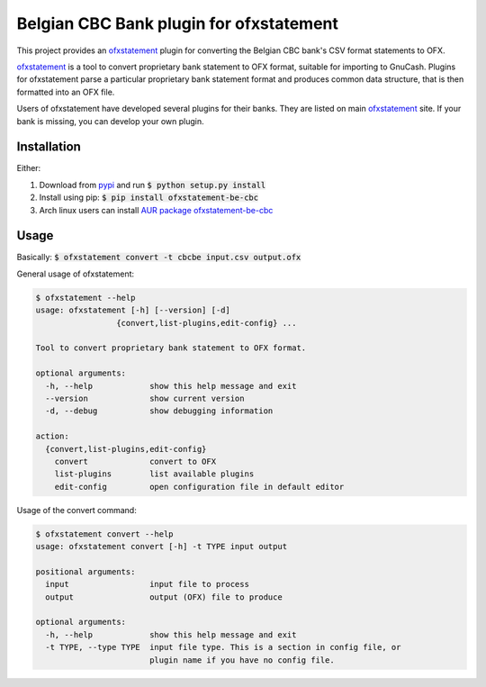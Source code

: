 ~~~~~~~~~~~~~~~~~~~~~~~~~~~~~~~~~~~~~~~~
Belgian CBC Bank plugin for ofxstatement
~~~~~~~~~~~~~~~~~~~~~~~~~~~~~~~~~~~~~~~~

This project provides an `ofxstatement`_ plugin for converting the Belgian CBC
bank's CSV format statements to OFX.

`ofxstatement`_ is a tool to convert proprietary bank statement to OFX format,
suitable for importing to GnuCash. Plugins for ofxstatement parse a
particular proprietary bank statement format and produces common data
structure, that is then formatted into an OFX file.

Users of ofxstatement have developed several plugins for their banks. They are
listed on main `ofxstatement`_ site. If your bank is missing, you can develop
your own plugin.

.. _ofxstatement: https://github.com/kedder/ofxstatement

Installation
============
Either:

#. Download from `pypi <https://pypi.org/project/ofxstatement-be-cbc>`_ and run
   :code:`$ python setup.py install`
#. Install using pip: :code:`$ pip install ofxstatement-be-cbc`
#. Arch linux users can install `AUR package ofxstatement-be-cbc
   <https://aur.archlinux.org/packages/ofxstatement-be-cbc/>`_

Usage
=====
Basically: :code:`$ ofxstatement convert -t cbcbe input.csv output.ofx`

General usage of ofxstatement:

.. code-block::

   $ ofxstatement --help
   usage: ofxstatement [-h] [--version] [-d]
                    {convert,list-plugins,edit-config} ...

   Tool to convert proprietary bank statement to OFX format.

   optional arguments:
     -h, --help            show this help message and exit
     --version             show current version
     -d, --debug           show debugging information

   action:
     {convert,list-plugins,edit-config}
       convert             convert to OFX
       list-plugins        list available plugins
       edit-config         open configuration file in default editor

Usage of the convert command:

.. code-block::

   $ ofxstatement convert --help
   usage: ofxstatement convert [-h] -t TYPE input output

   positional arguments:
     input                 input file to process
     output                output (OFX) file to produce

   optional arguments:
     -h, --help            show this help message and exit
     -t TYPE, --type TYPE  input file type. This is a section in config file, or
                           plugin name if you have no config file.

